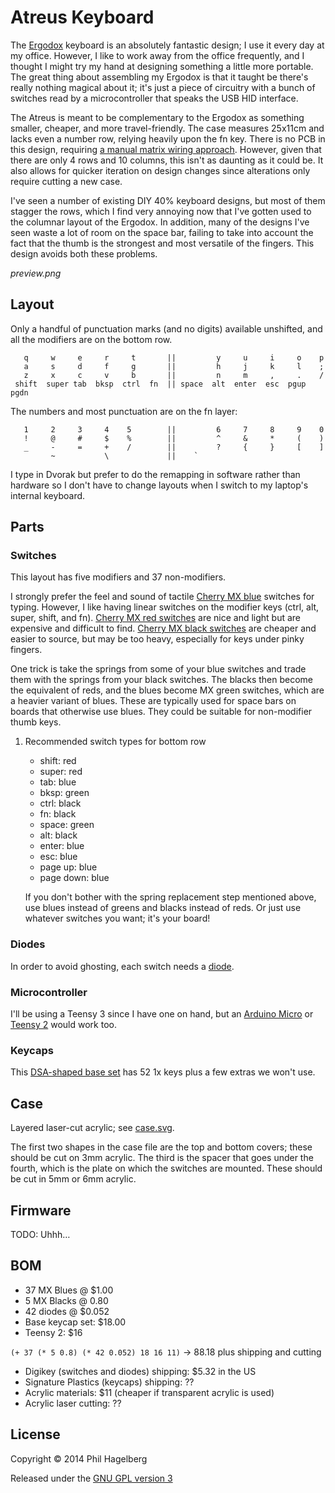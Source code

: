* Atreus Keyboard

The [[http://ergodox.org][Ergodox]] keyboard is an absolutely fantastic design; I use it every
day at my office. However, I like to work away from the office
frequently, and I thought I might try my hand at designing something a
little more portable. The great thing about assembling my Ergodox is
that it taught be there's really nothing magical about it; it's just a
piece of circuitry with a bunch of switches read by a microcontroller
that speaks the USB HID interface.

The Atreus is meant to be complementary to the Ergodox as something
smaller, cheaper, and more travel-friendly. The case measures 25x11cm
and lacks even a number row, relying heavily upon the fn key. There is
no PCB in this design, requiring [[http://deskthority.net/workshop-f7/brownfox-step-by-step-t6050.html][a manual matrix wiring approach]].
However, given that there are only 4 rows and 10 columns, this isn't
as daunting as it could be. It also allows for quicker iteration on
design changes since alterations only require cutting a new case.

I've seen a number of existing DIY 40% keyboard designs, but most of
them stagger the rows, which I find very annoying now that I've gotten
used to the columnar layout of the Ergodox. In addition, many of the
designs I've seen waste a lot of room on the space bar, failing to
take into account the fact that the thumb is the strongest and most
versatile of the fingers. This design avoids both these problems.

[[preview.png]]

** Layout

Only a handful of punctuation marks (and no digits) available
unshifted, and all the modifiers are on the bottom row.

 :    q     w     e     r     t       ||         y     u     i     o    p
 :    a     s     d     f     g       ||         h     j     k     l    ;
 :    z     x     c     v     b       ||         n     m     ,     .    /
 :  shift  super tab  bksp  ctrl  fn  || space  alt  enter  esc  pgup  pgdn

The numbers and most punctuation are on the fn layer:

 :    1     2     3     4    5        ||         6     7     8     9    0
 :    !     @     #     $    %        ||         ^     &     *     (    )
 :    _     -     =     +    /        ||         ?     {     }     [    ]
 :          ~           \             ||    `

I type in Dvorak but prefer to do the remapping in software rather than
hardware so I don't have to change layouts when I switch to my
laptop's internal keyboard.

** Parts

*** Switches

This layout has five modifiers and 37 non-modifiers.

I strongly prefer the feel and sound of tactile [[http://www.digikey.com/product-detail/en/MX1A-E1NW/CH197-ND/20180][Cherry MX blue]]
switches for typing. However, I like having linear switches on the
modifier keys (ctrl, alt, super, shift, and fn). [[http://www.wasdkeyboards.com/index.php/products/keyboard-parts/cherry-mx-red-keyswitch-mx1a-l1nn-linear.html][Cherry MX red
switches]] are nice and light but are expensive and difficult to
find. [[http://www.digikey.com/product-detail/en/MX1A-11NW/CH160-ND/91134][Cherry MX black switches]] are cheaper and easier to source, but
may be too heavy, especially for keys under pinky fingers.

One trick is take the springs from some of your blue switches and
trade them with the springs from your black switches. The blacks then
become the equivalent of reds, and the blues become MX green switches,
which are a heavier variant of blues. These are typically used for
space bars on boards that otherwise use blues. They could be suitable
for non-modifier thumb keys.

**** Recommended switch types for bottom row
- shift: red
- super: red
- tab: blue
- bksp: green
- ctrl: black
- fn: black
- space: green
- alt: black
- enter: blue
- esc: blue
- page up: blue
- page down: blue

If you don't bother with the spring replacement step mentioned above,
use blues instead of greens and blacks instead of reds. Or just use
whatever switches you want; it's your board!

*** Diodes

In order to avoid ghosting, each switch needs a [[http://www.digikey.com/product-detail/en/1N4148TR/1N4148FSTR-ND/458811][diode]].

*** Microcontroller

I'll be using a Teensy 3 since I have one on hand, but an [[https://www.adafruit.com/products/1315][Arduino
Micro]] or [[http://www.pjrc.com/teensy/index.html][Teensy 2]] would work too.

*** Keycaps

This [[http://keyshop.pimpmykeyboard.com/product/dsa-pbt-blank-sets][DSA-shaped base set]] has 52 1x keys plus a few extras we won't use.

** Case

Layered laser-cut acrylic; see [[file:case.svg][case.svg]].

The first two shapes in the case file are the top and bottom covers;
these should be cut on 3mm acrylic. The third is the spacer that goes
under the fourth, which is the plate on which the switches are
mounted. These should be cut in 5mm or 6mm acrylic.

** Firmware

TODO: Uhhh...

** BOM

- 37 MX Blues @ $1.00
- 5 MX Blacks @ 0.80
- 42 diodes @ $0.052
- Base keycap set: $18.00
- Teensy 2: $16

=(+ 37 (* 5 0.8) (* 42 0.052) 18 16 11)= -> 88.18 plus shipping and cutting

- Digikey (switches and diodes) shipping: $5.32 in the US
- Signature Plastics (keycaps) shipping: ??
- Acrylic materials: $11 (cheaper if transparent acrylic is used)
- Acrylic laser cutting: ??

** License

Copyright © 2014 Phil Hagelberg

Released under the [[https://www.gnu.org/licenses/gpl.html][GNU GPL version 3]]
